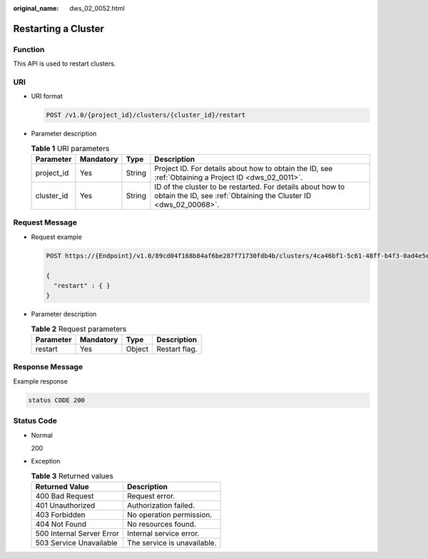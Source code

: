:original_name: dws_02_0052.html

.. _dws_02_0052:

Restarting a Cluster
====================

Function
--------

This API is used to restart clusters.

URI
---

-  URI format

   .. code-block:: text

      POST /v1.0/{project_id}/clusters/{cluster_id}/restart

-  Parameter description

   .. table:: **Table 1** URI parameters

      +------------+-----------+--------+--------------------------------------------------------------------------------------------------------------------------------+
      | Parameter  | Mandatory | Type   | Description                                                                                                                    |
      +============+===========+========+================================================================================================================================+
      | project_id | Yes       | String | Project ID. For details about how to obtain the ID, see :ref:`Obtaining a Project ID <dws_02_0011>`.                           |
      +------------+-----------+--------+--------------------------------------------------------------------------------------------------------------------------------+
      | cluster_id | Yes       | String | ID of the cluster to be restarted. For details about how to obtain the ID, see :ref:`Obtaining the Cluster ID <dws_02_00068>`. |
      +------------+-----------+--------+--------------------------------------------------------------------------------------------------------------------------------+

Request Message
---------------

-  Request example

   .. code-block:: text

      POST https://{Endpoint}/v1.0/89cd04f168b84af6be287f71730fdb4b/clusters/4ca46bf1-5c61-48ff-b4f3-0ad4e5e3ba90/restart

      {
        "restart" : { }
      }

-  Parameter description

   .. table:: **Table 2** Request parameters

      ========= ========= ====== =============
      Parameter Mandatory Type   Description
      ========= ========= ====== =============
      restart   Yes       Object Restart flag.
      ========= ========= ====== =============

Response Message
----------------

Example response

.. code-block::

   status CODE 200

Status Code
-----------

-  Normal

   200

-  Exception

   .. table:: **Table 3** Returned values

      ========================= ===========================
      Returned Value            Description
      ========================= ===========================
      400 Bad Request           Request error.
      401 Unauthorized          Authorization failed.
      403 Forbidden             No operation permission.
      404 Not Found             No resources found.
      500 Internal Server Error Internal service error.
      503 Service Unavailable   The service is unavailable.
      ========================= ===========================
